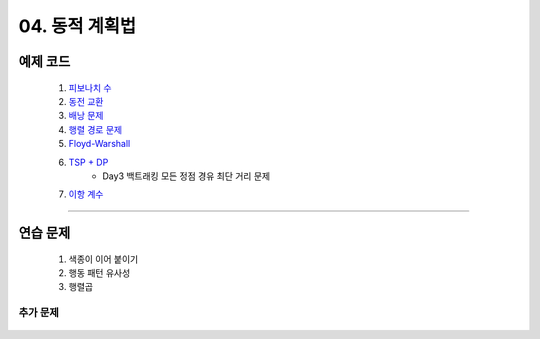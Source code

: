 ﻿========================================
04. 동적 계획법
========================================

예제 코드
========================================

    #. `피보나치 수 <https://github.com/algocoding/lecture/blob/master/dp/src/FibonacciDemo.java>`_
    
    #. `동전 교환 <https://github.com/algocoding/lecture/blob/master/dp/src/CoinChangeDemo.java>`_
    
    #. `배낭 문제 <https://github.com/algocoding/lecture/blob/master/dp/src/KnapsackDemo.java>`_
    
    #. `행렬 경로 문제 <https://github.com/algocoding/lecture/blob/master/dp/src/MatrixPathDemo.java>`_    
    
    #. `Floyd-Warshall <https://github.com/algocoding/lecture/blob/master/dp/src/FloydWarshallDemo.java>`_
    
    #. `TSP + DP <https://github.com/algocoding/lecture/blob/master/dp/src/TSPDPDemo.java>`_
        - Day3 백트래킹 모든 정점 경유 최단 거리 문제
    
    #. `이항 계수 <https://github.com/algocoding/lecture/blob/master/dp/src/BinomialDemo.java>`_
    
----------

연습 문제 
========================================
    
    #. 색종이 이어 붙이기
    
    #. 행동 패턴 유사성
    
    #. 행렬곱

추가 문제
-------------------

    .. toctree::   
       :maxdepth: 1  
       :titlesonly:   
       
       practice        
       

